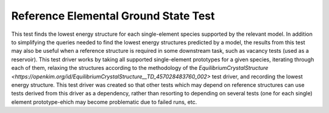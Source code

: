 Reference Elemental Ground State Test
=====================================

This test finds the lowest energy structure for each single-element species supported by the relevant model.
In addition to simplifying the queries needed to find the lowest energy structures predicted by a model, the results from this test may also be useful when a reference structure is required in some downstream task, such as vacancy tests (used as a reservoir).
This test driver works by taking all supported single-element prototypes for a given species, iterating through each of them, relaxing the structures according to the methodology of the `EquilibriumCrystalStructure <https://openkim.org/id/EquilibriumCrystalStructure__TD_457028483760_002>` test driver, and recording the lowest energy structure.
This test driver was created so that other tests which may depend on reference structures can use tests derived from this driver as a dependency, rather than resorting to depending on several tests (one for each single) element prototype-ehich may become problematic due to failed runs, etc. 
